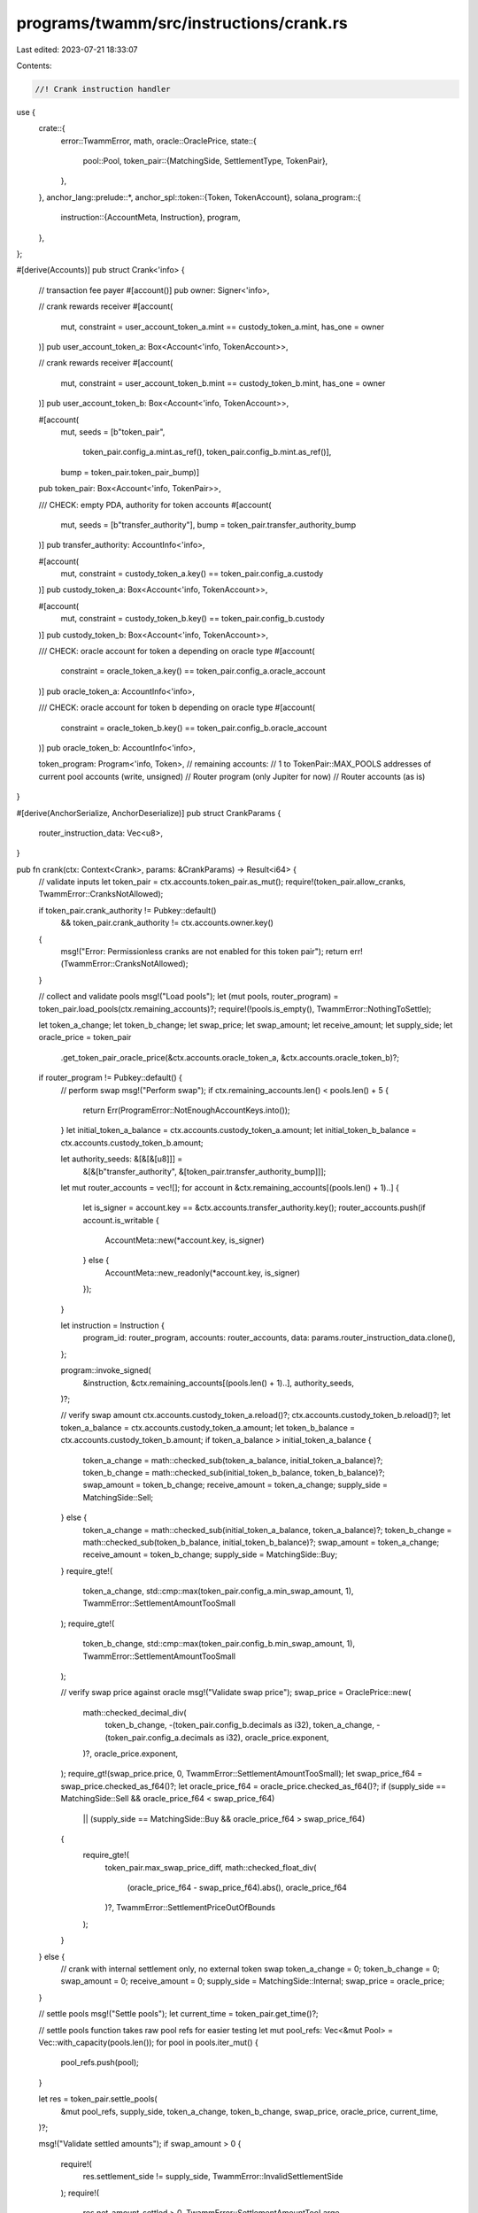 programs/twamm/src/instructions/crank.rs
========================================

Last edited: 2023-07-21 18:33:07

Contents:

.. code-block:: rs

    //! Crank instruction handler

use {
    crate::{
        error::TwammError,
        math,
        oracle::OraclePrice,
        state::{
            pool::Pool,
            token_pair::{MatchingSide, SettlementType, TokenPair},
        },
    },
    anchor_lang::prelude::*,
    anchor_spl::token::{Token, TokenAccount},
    solana_program::{
        instruction::{AccountMeta, Instruction},
        program,
    },
};

#[derive(Accounts)]
pub struct Crank<'info> {
    // transaction fee payer
    #[account()]
    pub owner: Signer<'info>,

    // crank rewards receiver
    #[account(
        mut,
        constraint = user_account_token_a.mint == custody_token_a.mint,
        has_one = owner
    )]
    pub user_account_token_a: Box<Account<'info, TokenAccount>>,

    // crank rewards receiver
    #[account(
        mut,
        constraint = user_account_token_b.mint == custody_token_b.mint,
        has_one = owner
    )]
    pub user_account_token_b: Box<Account<'info, TokenAccount>>,

    #[account(
        mut,
        seeds = [b"token_pair",
                 token_pair.config_a.mint.as_ref(),
                 token_pair.config_b.mint.as_ref()],
        bump = token_pair.token_pair_bump)]
    pub token_pair: Box<Account<'info, TokenPair>>,

    /// CHECK: empty PDA, authority for token accounts
    #[account(
        mut,
        seeds = [b"transfer_authority"],
        bump = token_pair.transfer_authority_bump
    )]
    pub transfer_authority: AccountInfo<'info>,

    #[account(
        mut,
        constraint = custody_token_a.key() == token_pair.config_a.custody
    )]
    pub custody_token_a: Box<Account<'info, TokenAccount>>,

    #[account(
        mut,
        constraint = custody_token_b.key() == token_pair.config_b.custody
    )]
    pub custody_token_b: Box<Account<'info, TokenAccount>>,

    /// CHECK: oracle account for token a depending on oracle type
    #[account(
        constraint = oracle_token_a.key() == token_pair.config_a.oracle_account
    )]
    pub oracle_token_a: AccountInfo<'info>,

    /// CHECK: oracle account for token b depending on oracle type
    #[account(
        constraint = oracle_token_b.key() == token_pair.config_b.oracle_account
    )]
    pub oracle_token_b: AccountInfo<'info>,

    token_program: Program<'info, Token>,
    // remaining accounts:
    //   1 to TokenPair::MAX_POOLS addresses of current pool accounts (write, unsigned)
    //   Router program (only Jupiter for now)
    //   Router accounts (as is)
}

#[derive(AnchorSerialize, AnchorDeserialize)]
pub struct CrankParams {
    router_instruction_data: Vec<u8>,
}

pub fn crank(ctx: Context<Crank>, params: &CrankParams) -> Result<i64> {
    // validate inputs
    let token_pair = ctx.accounts.token_pair.as_mut();
    require!(token_pair.allow_cranks, TwammError::CranksNotAllowed);

    if token_pair.crank_authority != Pubkey::default()
        && token_pair.crank_authority != ctx.accounts.owner.key()
    {
        msg!("Error: Permissionless cranks are not enabled for this token pair");
        return err!(TwammError::CranksNotAllowed);
    }

    // collect and validate pools
    msg!("Load pools");
    let (mut pools, router_program) = token_pair.load_pools(ctx.remaining_accounts)?;
    require!(!pools.is_empty(), TwammError::NothingToSettle);

    let token_a_change;
    let token_b_change;
    let swap_price;
    let swap_amount;
    let receive_amount;
    let supply_side;
    let oracle_price = token_pair
        .get_token_pair_oracle_price(&ctx.accounts.oracle_token_a, &ctx.accounts.oracle_token_b)?;
    if router_program != Pubkey::default() {
        // perform swap
        msg!("Perform swap");
        if ctx.remaining_accounts.len() < pools.len() + 5 {
            return Err(ProgramError::NotEnoughAccountKeys.into());
        }
        let initial_token_a_balance = ctx.accounts.custody_token_a.amount;
        let initial_token_b_balance = ctx.accounts.custody_token_b.amount;

        let authority_seeds: &[&[&[u8]]] =
            &[&[b"transfer_authority", &[token_pair.transfer_authority_bump]]];

        let mut router_accounts = vec![];
        for account in &ctx.remaining_accounts[(pools.len() + 1)..] {
            let is_signer = account.key == &ctx.accounts.transfer_authority.key();
            router_accounts.push(if account.is_writable {
                AccountMeta::new(*account.key, is_signer)
            } else {
                AccountMeta::new_readonly(*account.key, is_signer)
            });
        }

        let instruction = Instruction {
            program_id: router_program,
            accounts: router_accounts,
            data: params.router_instruction_data.clone(),
        };

        program::invoke_signed(
            &instruction,
            &ctx.remaining_accounts[(pools.len() + 1)..],
            authority_seeds,
        )?;

        // verify swap amount
        ctx.accounts.custody_token_a.reload()?;
        ctx.accounts.custody_token_b.reload()?;
        let token_a_balance = ctx.accounts.custody_token_a.amount;
        let token_b_balance = ctx.accounts.custody_token_b.amount;
        if token_a_balance > initial_token_a_balance {
            token_a_change = math::checked_sub(token_a_balance, initial_token_a_balance)?;
            token_b_change = math::checked_sub(initial_token_b_balance, token_b_balance)?;
            swap_amount = token_b_change;
            receive_amount = token_a_change;
            supply_side = MatchingSide::Sell;
        } else {
            token_a_change = math::checked_sub(initial_token_a_balance, token_a_balance)?;
            token_b_change = math::checked_sub(token_b_balance, initial_token_b_balance)?;
            swap_amount = token_a_change;
            receive_amount = token_b_change;
            supply_side = MatchingSide::Buy;
        }
        require_gte!(
            token_a_change,
            std::cmp::max(token_pair.config_a.min_swap_amount, 1),
            TwammError::SettlementAmountTooSmall
        );
        require_gte!(
            token_b_change,
            std::cmp::max(token_pair.config_b.min_swap_amount, 1),
            TwammError::SettlementAmountTooSmall
        );

        // verify swap price against oracle
        msg!("Validate swap price");
        swap_price = OraclePrice::new(
            math::checked_decimal_div(
                token_b_change,
                -(token_pair.config_b.decimals as i32),
                token_a_change,
                -(token_pair.config_a.decimals as i32),
                oracle_price.exponent,
            )?,
            oracle_price.exponent,
        );
        require_gt!(swap_price.price, 0, TwammError::SettlementAmountTooSmall);
        let swap_price_f64 = swap_price.checked_as_f64()?;
        let oracle_price_f64 = oracle_price.checked_as_f64()?;
        if (supply_side == MatchingSide::Sell && oracle_price_f64 < swap_price_f64)
            || (supply_side == MatchingSide::Buy && oracle_price_f64 > swap_price_f64)
        {
            require_gte!(
                token_pair.max_swap_price_diff,
                math::checked_float_div(
                    (oracle_price_f64 - swap_price_f64).abs(),
                    oracle_price_f64
                )?,
                TwammError::SettlementPriceOutOfBounds
            );
        }
    } else {
        // crank with internal settlement only, no external token swap
        token_a_change = 0;
        token_b_change = 0;
        swap_amount = 0;
        receive_amount = 0;
        supply_side = MatchingSide::Internal;
        swap_price = oracle_price;
    }

    // settle pools
    msg!("Settle pools");
    let current_time = token_pair.get_time()?;

    // settle pools function takes raw pool refs for easier testing
    let mut pool_refs: Vec<&mut Pool> = Vec::with_capacity(pools.len());
    for pool in pools.iter_mut() {
        pool_refs.push(pool);
    }

    let res = token_pair.settle_pools(
        &mut pool_refs,
        supply_side,
        token_a_change,
        token_b_change,
        swap_price,
        oracle_price,
        current_time,
    )?;

    msg!("Validate settled amounts");
    if swap_amount > 0 {
        require!(
            res.settlement_side != supply_side,
            TwammError::InvalidSettlementSide
        );
        require!(
            res.net_amount_settled > 0,
            TwammError::SettlementAmountTooLarge
        );
    }

    // check settled amount equals to swap amount
    require_eq!(
        swap_amount,
        res.net_amount_settled,
        TwammError::SettlementAmountTooLarge
    );
    require_eq!(
        receive_amount,
        res.source_amount_received,
        TwammError::SettlementError
    );
    require_gte!(
        res.net_amount_required,
        res.net_amount_settled,
        TwammError::SettlementError
    );

    // check required amount to settle is close to the swap amount
    // add some threshold to account for non-deterministic off-chain amount computation
    let swap_amount_threshold = if res.settlement_side == MatchingSide::Sell {
        std::cmp::max(token_pair.config_a.min_swap_amount, 1)
    } else {
        std::cmp::max(token_pair.config_b.min_swap_amount, 1)
    };
    let unsettled_amount = math::checked_sub(res.net_amount_required, res.net_amount_settled)?;
    let unsettled_percent = if unsettled_amount <= swap_amount_threshold {
        0.0
    } else {
        math::checked_float_div(unsettled_amount as f64, res.net_amount_required as f64)?
    };
    if swap_amount > 0 {
        require_gte!(
            token_pair.max_unsettled_amount,
            unsettled_percent,
            TwammError::SettlementAmountTooSmall
        );
    }

    // update pool states
    msg!("Update pool states");
    for pool in pools.iter_mut() {
        pool.update_state(token_pair.min_time_till_expiration, current_time)?;
        // if pool is complete, switch to the future pool
        if pool.is_complete(current_time)? {
            token_pair.finalize_pool(
                pool,
                &pool.to_account_info(),
                &ctx.accounts.transfer_authority,
            )?;
        }
    }
    token_pair.save_pools(&pools)?;

    // update token pair stats
    msg!("Update token pair stats");
    token_pair.update_trade_stats(
        &res,
        SettlementType::Crank,
        &ctx.accounts.oracle_token_a,
        &ctx.accounts.oracle_token_b,
    )?;

    // transfer rewards to the transaction payer
    msg!("Transfer rewards to the transaction payer");
    assert!((0.0..=1.0).contains(&unsettled_percent));
    let reward_share = 1.0 - unsettled_percent;
    let reward_a = std::cmp::min(
        token_pair.stats_a.fees_collected,
        math::checked_as_u64(math::checked_float_mul(
            reward_share,
            token_pair.config_a.crank_reward as f64,
        )?)?,
    );
    if reward_a > 0 {
        token_pair.stats_a.fees_collected =
            math::checked_sub(token_pair.stats_a.fees_collected, reward_a)?;

        token_pair.transfer_tokens(
            ctx.accounts.custody_token_a.to_account_info(),
            ctx.accounts.user_account_token_a.to_account_info(),
            ctx.accounts.transfer_authority.clone(),
            ctx.accounts.token_program.to_account_info(),
            reward_a,
        )?;
    }

    let reward_b = std::cmp::min(
        token_pair.stats_b.fees_collected,
        math::checked_as_u64(math::checked_float_mul(
            reward_share,
            token_pair.config_b.crank_reward as f64,
        )?)?,
    );
    if reward_b > 0 {
        token_pair.stats_b.fees_collected =
            math::checked_sub(token_pair.stats_b.fees_collected, reward_b)?;

        token_pair.transfer_tokens(
            ctx.accounts.custody_token_b.to_account_info(),
            ctx.accounts.user_account_token_b.to_account_info(),
            ctx.accounts.transfer_authority.clone(),
            ctx.accounts.token_program.to_account_info(),
            reward_b,
        )?;
    }

    // return net unsettled amount
    let net_amount_required = if res.net_amount_required >= i64::MAX as u64 {
        i64::MAX
    } else {
        res.net_amount_required as i64
    };
    match res.settlement_side {
        MatchingSide::Internal => Ok(0),
        MatchingSide::Buy => Ok(net_amount_required),
        MatchingSide::Sell => Ok(-net_amount_required),
    }
}


